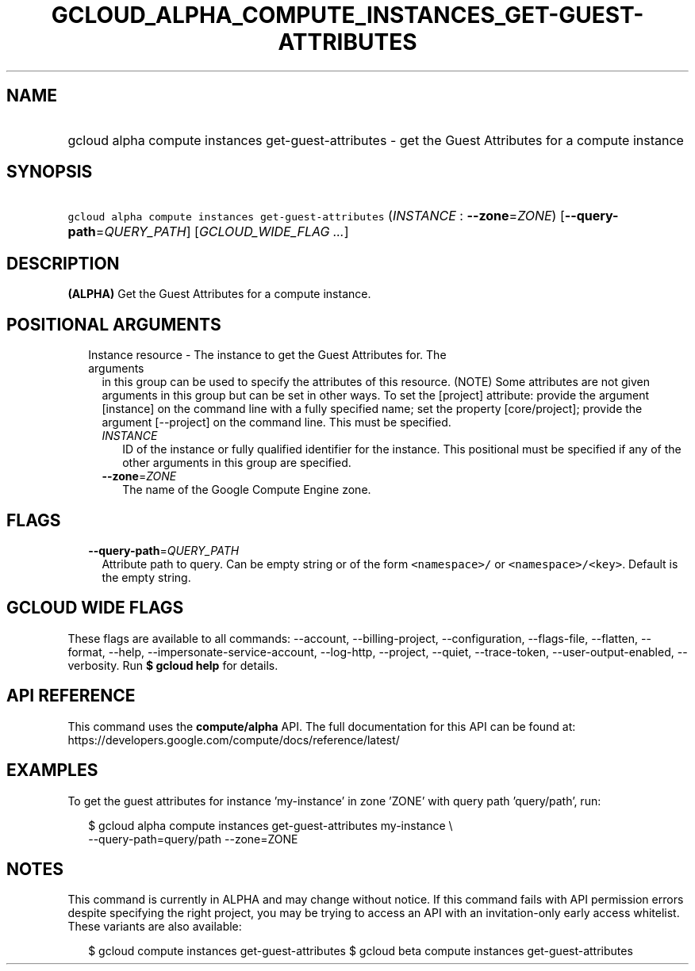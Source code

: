 
.TH "GCLOUD_ALPHA_COMPUTE_INSTANCES_GET\-GUEST\-ATTRIBUTES" 1



.SH "NAME"
.HP
gcloud alpha compute instances get\-guest\-attributes \- get the Guest Attributes for a compute instance



.SH "SYNOPSIS"
.HP
\f5gcloud alpha compute instances get\-guest\-attributes\fR (\fIINSTANCE\fR\ :\ \fB\-\-zone\fR=\fIZONE\fR) [\fB\-\-query\-path\fR=\fIQUERY_PATH\fR] [\fIGCLOUD_WIDE_FLAG\ ...\fR]



.SH "DESCRIPTION"

\fB(ALPHA)\fR Get the Guest Attributes for a compute instance.



.SH "POSITIONAL ARGUMENTS"

.RS 2m
.TP 2m

Instance resource \- The instance to get the Guest Attributes for. The arguments
in this group can be used to specify the attributes of this resource. (NOTE)
Some attributes are not given arguments in this group but can be set in other
ways. To set the [project] attribute: provide the argument [instance] on the
command line with a fully specified name; set the property [core/project];
provide the argument [\-\-project] on the command line. This must be specified.

.RS 2m
.TP 2m
\fIINSTANCE\fR
ID of the instance or fully qualified identifier for the instance. This
positional must be specified if any of the other arguments in this group are
specified.

.TP 2m
\fB\-\-zone\fR=\fIZONE\fR
The name of the Google Compute Engine zone.


.RE
.RE
.sp

.SH "FLAGS"

.RS 2m
.TP 2m
\fB\-\-query\-path\fR=\fIQUERY_PATH\fR
Attribute path to query. Can be empty string or of the form \f5<namespace>/\fR
or \f5<namespace>/<key>\fR. Default is the empty string.


.RE
.sp

.SH "GCLOUD WIDE FLAGS"

These flags are available to all commands: \-\-account, \-\-billing\-project,
\-\-configuration, \-\-flags\-file, \-\-flatten, \-\-format, \-\-help,
\-\-impersonate\-service\-account, \-\-log\-http, \-\-project, \-\-quiet,
\-\-trace\-token, \-\-user\-output\-enabled, \-\-verbosity. Run \fB$ gcloud
help\fR for details.



.SH "API REFERENCE"

This command uses the \fBcompute/alpha\fR API. The full documentation for this
API can be found at:
https://developers.google.com/compute/docs/reference/latest/



.SH "EXAMPLES"

To get the guest attributes for instance 'my\-instance' in zone 'ZONE' with
query path 'query/path', run:

.RS 2m
$ gcloud alpha compute instances get\-guest\-attributes my\-instance \e
    \-\-query\-path=query/path \-\-zone=ZONE
.RE



.SH "NOTES"

This command is currently in ALPHA and may change without notice. If this
command fails with API permission errors despite specifying the right project,
you may be trying to access an API with an invitation\-only early access
whitelist. These variants are also available:

.RS 2m
$ gcloud compute instances get\-guest\-attributes
$ gcloud beta compute instances get\-guest\-attributes
.RE

